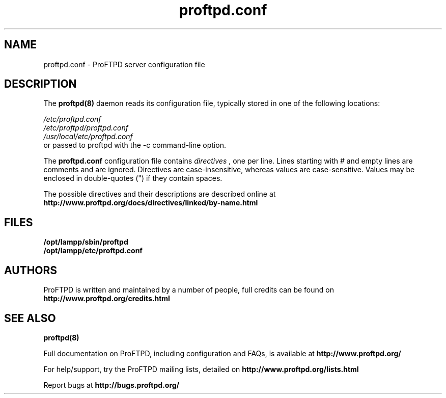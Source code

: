 .TH proftpd.conf 5
.SH NAME
proftpd.conf \- ProFTPD server configuration file
.SH DESCRIPTION
.PP
The
.B proftpd(8)
daemon reads its configuration file, typically stored in one of the following
locations:
.LP
.I /etc/proftpd.conf
.br
.I /etc/proftpd/proftpd.conf
.br
.I /usr/local/etc/proftpd.conf
.TP
or passed to proftpd with the -c command-line option.
.PP
The
.B proftpd.conf
configuration file contains
.I directives
, one per line. Lines starting with # and empty lines are comments and are
ignored. Directives are case-insensitive, whereas values are case-sensitive.
Values may be enclosed in double-quotes (") if they contain spaces.
.PP
The possible directives and their descriptions are described online at
.BR http://www.proftpd.org/docs/directives/linked/by-name.html
.RE
.SH FILES
.PD 0
.B /opt/lampp/sbin/proftpd
.br
.B /opt/lampp/etc/proftpd.conf
.PP
.PD
.SH AUTHORS
.PP
ProFTPD is written and maintained by a number of people, full credits
can be found on
.BR http://www.proftpd.org/credits.html
.PD
.SH "SEE ALSO"
.BR proftpd(8)
.PP
Full documentation on ProFTPD, including configuration and FAQs, is available at
.BR http://www.proftpd.org/
.PP 
For help/support, try the ProFTPD mailing lists, detailed on
.BR http://www.proftpd.org/lists.html
.PP
Report bugs at
.BR http://bugs.proftpd.org/

